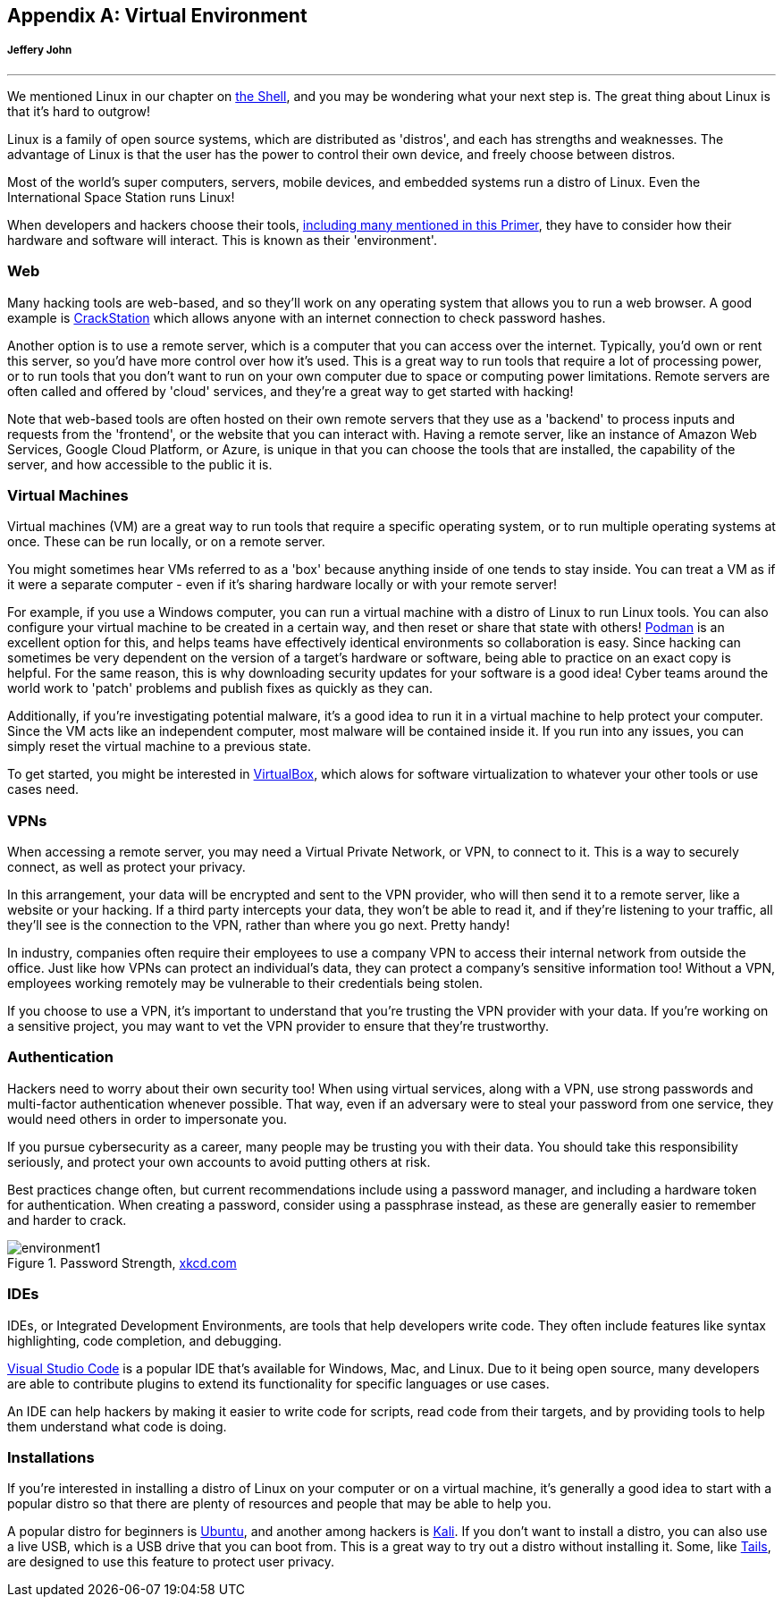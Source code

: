 [appendix]
== Virtual Environment
[[environments]]
[discrete]
===== Jeffery John

{empty}

'''

We mentioned Linux in our chapter on xref:book.adoc#_the_shell[the Shell], and you may be wondering what your next step is. The great thing about Linux is that it's hard to outgrow! 

Linux is a family of open source systems, which are distributed as 'distros', and each has strengths and weaknesses. The advantage of Linux is that the user has the power to control their own device, and freely choose between distros. 

Most of the world's super computers, servers, mobile devices, and embedded systems run a distro of Linux. Even the International Space Station runs Linux!

When developers and hackers choose their tools, xref:book.adoc#_tools[including many mentioned in this Primer], they have to consider how their hardware and software will interact. This is known as their 'environment'. 

=== Web

Many hacking tools are web-based, and so they'll work on any operating system that allows you to run a web browser. A good example is https://crackstation.net[CrackStation, window="_blank"] which allows anyone with an internet connection to check password hashes. 

Another option is to use a remote server, which is a computer that you can access over the internet. Typically, you'd own or rent this server, so you'd have more control over how it's used. This is a great way to run tools that require a lot of processing power, or to run tools that you don't want to run on your own computer due to space or computing power limitations. Remote servers are often called and offered by 'cloud' services, and they're a great way to get started with hacking! 

Note that web-based tools are often hosted on their own remote servers that they use as a 'backend' to process inputs and requests from the 'frontend', or the website that you can interact with. Having a remote server, like an instance of Amazon Web Services, Google Cloud Platform, or Azure, is unique in that you can choose the tools that are installed, the capability of the server, and how accessible to the public it is.

=== Virtual Machines

Virtual machines (VM) are a great way to run tools that require a specific operating system, or to run multiple operating systems at once. These can be run locally, or on a remote server. 

You might sometimes hear VMs referred to as a 'box' because anything inside of one tends to stay inside. You can treat a VM as if it were a separate computer - even if it's sharing hardware locally or with your remote server!

For example, if you use a Windows computer, you can run a virtual machine with a distro of Linux to run Linux tools. You can also configure your virtual machine to be created in a certain way, and then reset or share that state with others! https://podman.io/[Podman, window="_blank"] is an excellent option for this, and helps teams have effectively identical environments so collaboration is easy. Since hacking can sometimes be very dependent on the version of a target's hardware or software, being able to practice on an exact copy is helpful. For the same reason, this is why downloading security updates for your software is a good idea! Cyber teams around the world work to 'patch' problems and publish fixes as quickly as they can.

Additionally, if you're investigating potential malware, it's a good idea to run it in a virtual machine to help protect your computer. Since the VM acts like an independent computer, most malware will be contained inside it. If you run into any issues, you can simply reset the virtual machine to a previous state.

To get started, you might be interested in https://www.virtualbox.org[VirtualBox, window="_blank"], which alows for software virtualization to whatever your other tools or use cases need.


=== VPNs

When accessing a remote server, you may need a Virtual Private Network, or VPN, to connect to it. This is a way to securely connect, as well as protect your privacy. 

In this arrangement, your data will be encrypted and sent to the VPN provider, who will then send it to a remote server, like a website or your hacking. If a third party intercepts your data, they won't be able to read it, and if they're listening to your traffic, all they'll see is the connection to the VPN, rather than where you go next. Pretty handy!

In industry, companies often require their employees to use a company VPN to access their internal network from outside the office. Just like how VPNs can protect an individual's data, they can protect a company's sensitive information too! Without a VPN, employees working remotely may be vulnerable to their credentials being stolen.

If you choose to use a VPN, it's important to understand that you're trusting the VPN provider with your data. If you're working on a sensitive project, you may want to vet the VPN provider to ensure that they're trustworthy.

=== Authentication 

Hackers need to worry about their own security too! When using virtual services, along with a VPN, use strong passwords and multi-factor authentication whenever possible. That way, even if an adversary were to steal your password from one service, they would need others in order to impersonate you.

If you pursue cybersecurity as a career, many people may be trusting you with their data. You should take this responsibility seriously, and protect your own accounts to avoid putting others at risk.

Best practices change often, but current recommendations include using a password manager, and including a hardware token for authentication. When creating a password, consider using a passphrase instead, as these are generally easier to remember and harder to crack.

[.text-center]
.Password Strength, https://xkcd.com/936[xkcd.com, window="_blank"]
image::images/environment1.png[]

=== IDEs

IDEs, or Integrated Development Environments, are tools that help developers write code. They often include features like syntax highlighting, code completion, and debugging. 

https://code.visualstudio.com/[Visual Studio Code, window="_blank"] is a popular IDE that's available for Windows, Mac, and Linux. Due to it being open source, many developers are able to contribute plugins to extend its functionality for specific languages or use cases.

An IDE can help hackers by making it easier to write code for scripts, read code from their targets, and by providing tools to help them understand what code is doing.

=== Installations

If you're interested in installing a distro of Linux on your computer or on a virtual machine, it's generally a good idea to start with a popular distro so that there are plenty of resources and people that may be able to help you.

A popular distro for beginners is https://ubuntu.com/[Ubuntu, window="_blank"], and another among hackers is https://www.kali.org/[Kali, window="_blank"]. If you don't want to install a distro, you can also use a live USB, which is a USB drive that you can boot from. This is a great way to try out a distro without installing it. Some, like https://tails.net[Tails, window="_blank"], are designed to use this feature to protect user privacy.
